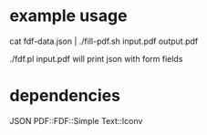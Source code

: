 
* example usage

cat fdf-data.json | ./fill-pdf.sh input.pdf output.pdf

./fdf.pl input.pdf will print json with form fields

* dependencies

JSON
PDF::FDF::Simple
Text::Iconv

